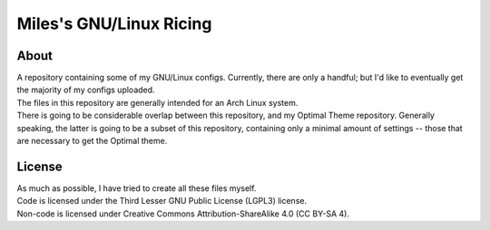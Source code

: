 Miles's GNU/Linux Ricing
^^^^^^^^^^^^^^^^^^^^^^^^^^^^^^^^^^^^^^^^^^^^^^^^^^^^^^^^^^^^^^^^^^^^^^^^^^^^^^^^

About
================================================================================
| A repository containing some of my GNU/Linux configs.  Currently, there are
  only a handful;  but I'd like to eventually get the majority of my configs
  uploaded.
| The files in this repository are generally intended for an Arch Linux system.
| There is going to be considerable overlap between this repository, and my
  Optimal Theme repository.  Generally speaking, the latter is going to be a
  subset of this repository, containing only a minimal amount of settings --
  those that are necessary to get the Optimal theme.

License
================================================================================
| As much as possible, I have tried to create all these files myself.
| Code is licensed under the Third Lesser GNU Public License (LGPL3) license.
| Non-code is licensed under Creative Commons Attribution-ShareAlike 4.0 (CC
  BY-SA 4).

